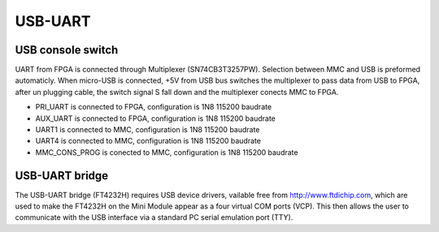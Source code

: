 USB-UART
========

USB console switch
------------------

UART from FPGA is connected through Multiplexer (SN74CB3T3257PW). Selection between MMC and USB is preformed automaticly. When micro-USB is connected, +5V from USB bus  switches the multiplexer to pass data from USB to FPGA, after un plugging cable, the switch signal S fall down and the multiplexer conects MMC to FPGA.

* PRI\_UART is connected to FPGA, configuration is 1N8 115200 baudrate
* AUX\_UART is connected to FPGA, configuration is 1N8 115200 baudrate
* UART1 is connected to MMC, configuration is 1N8 115200 baudrate
* UART4 is connected to MMC, configuration is 1N8 115200 baudrate
* MMC\_CONS\_PROG is conected to MMC, configuration is 1N8 115200 baudrate

USB-UART bridge
---------------

The USB-UART bridge (FT4232H) requires USB device drivers, vailable free from http://www.ftdichip.com,
which are used to make the FT4232H on the Mini Module appear as a four virtual COM ports (VCP). This
then allows the user to communicate with the USB interface via a standard PC serial emulation port
(TTY).


